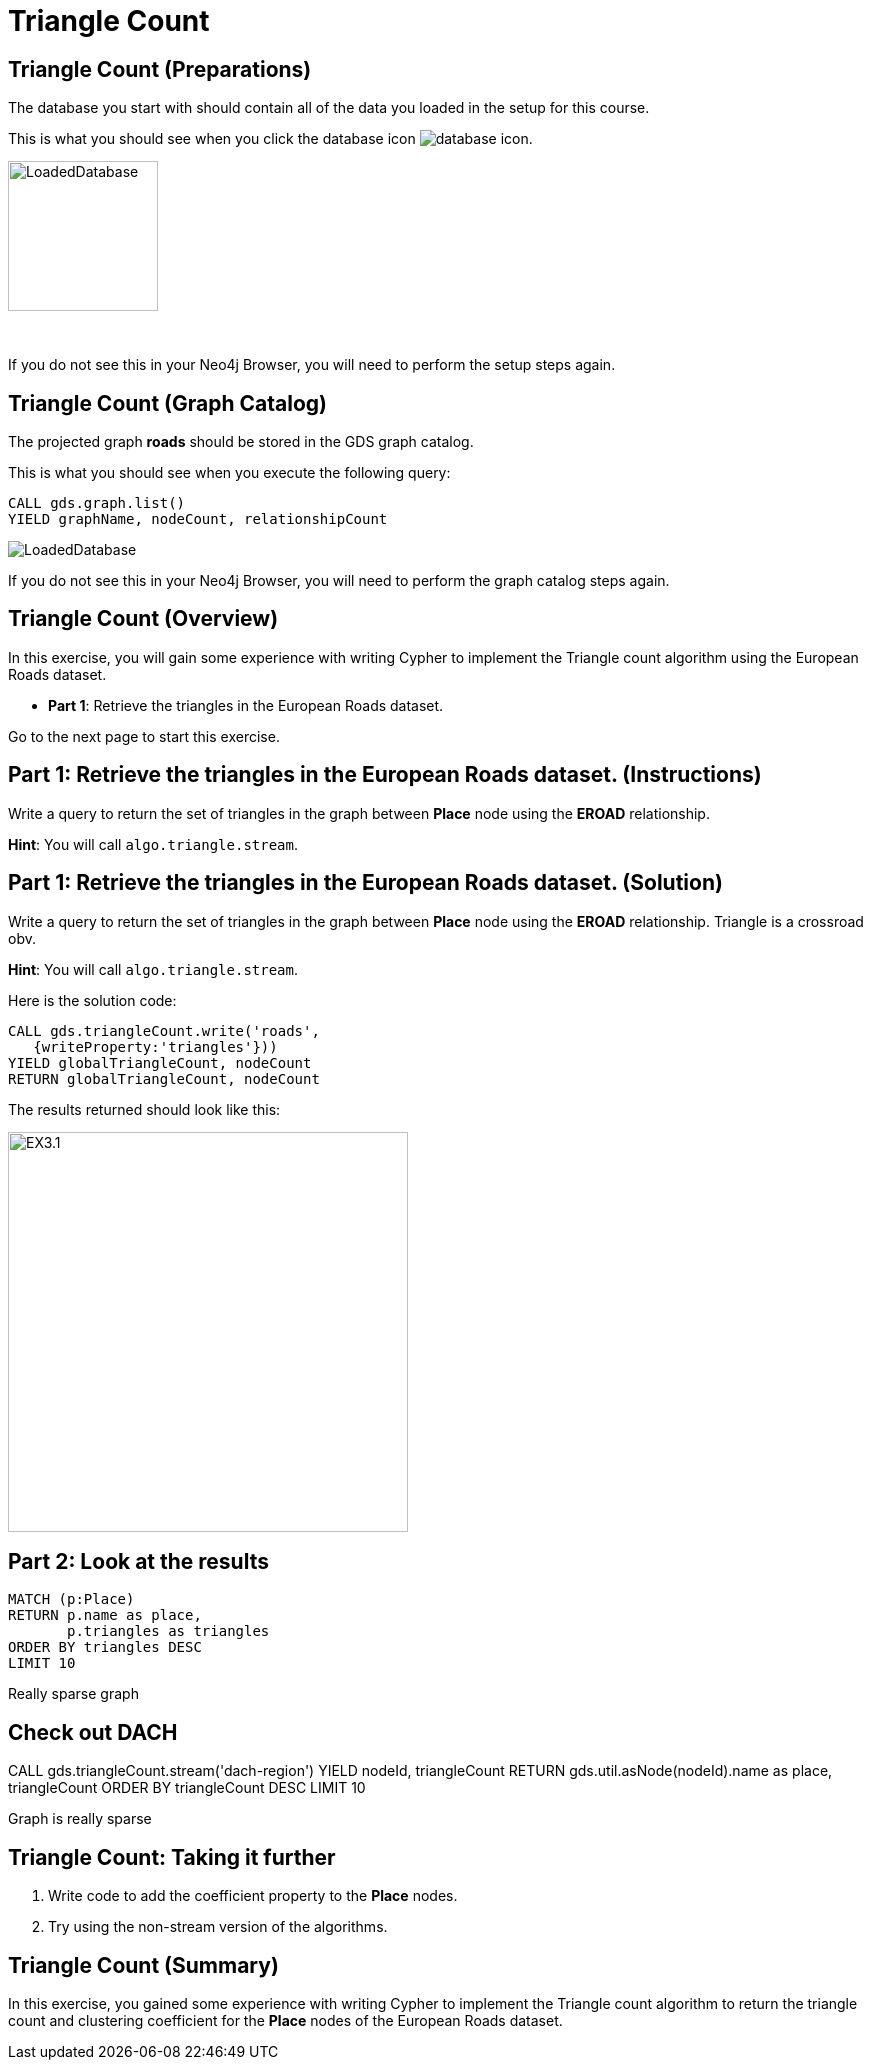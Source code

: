 = Triangle Count
:icons: font

== Triangle Count (Preparations)

The database you start with should contain all of the data you loaded in the setup for this course.

This is what you should see when you click the database icon image:{guides}/img/database-icon.png[].

image::{guides}/img/LoadedDatabase.png[LoadedDatabase,width=150]

{nbsp} +

If you do not see this in your Neo4j Browser, you will need to perform the setup steps again.

== Triangle Count (Graph Catalog)

The projected graph *roads* should be stored in the GDS graph catalog.

This is what you should see when you execute the following query:

[source, cypher]
----
CALL gds.graph.list()
YIELD graphName, nodeCount, relationshipCount
----

image::LoadedRoadsGraph.png[LoadedDatabase]

If you do not see this in your Neo4j Browser, you will need to perform the graph catalog steps again.

== Triangle Count (Overview)

In this exercise, you will gain some experience with writing Cypher to implement the Triangle count algorithm using the European Roads dataset.


* *Part 1*: Retrieve the triangles in the European Roads dataset.

Go to the next page to start this exercise.

== Part 1: Retrieve the triangles in the European Roads dataset. (Instructions)

Write a query to return the set of triangles in the graph between *Place* node using the *EROAD* relationship.

*Hint*: You will call `algo.triangle.stream`.

== Part 1: Retrieve the triangles in the European Roads dataset. (Solution)

Write a query to return the set of triangles in the graph between *Place* node using the *EROAD* relationship.
Triangle is a crossroad obv.

*Hint*: You will call `algo.triangle.stream`.

Here is the solution code:

[source, cypher]
----
CALL gds.triangleCount.write('roads',
   {writeProperty:'triangles'}))
YIELD globalTriangleCount, nodeCount
RETURN globalTriangleCount, nodeCount
----

The results returned should look like this:

[.thumb]
image::{guides}/img/EX3.1.png[EX3.1,width=400]

== Part 2: Look at the results

[source, cypher]
----
MATCH (p:Place)
RETURN p.name as place,
       p.triangles as triangles
ORDER BY triangles DESC
LIMIT 10
----

Really sparse graph

== Check out DACH

CALL gds.triangleCount.stream('dach-region')
YIELD nodeId, triangleCount
RETURN gds.util.asNode(nodeId).name as place, triangleCount
ORDER BY triangleCount DESC 
LIMIT 10

Graph is really sparse


== Triangle Count: Taking it further

. Write code to add the coefficient property to the *Place* nodes.
. Try using the non-stream version of the algorithms.

== Triangle Count (Summary)

In this exercise, you gained some experience with writing Cypher to implement the Triangle count algorithm to return the triangle count and clustering coefficient for the *Place* nodes of  the European Roads dataset.
